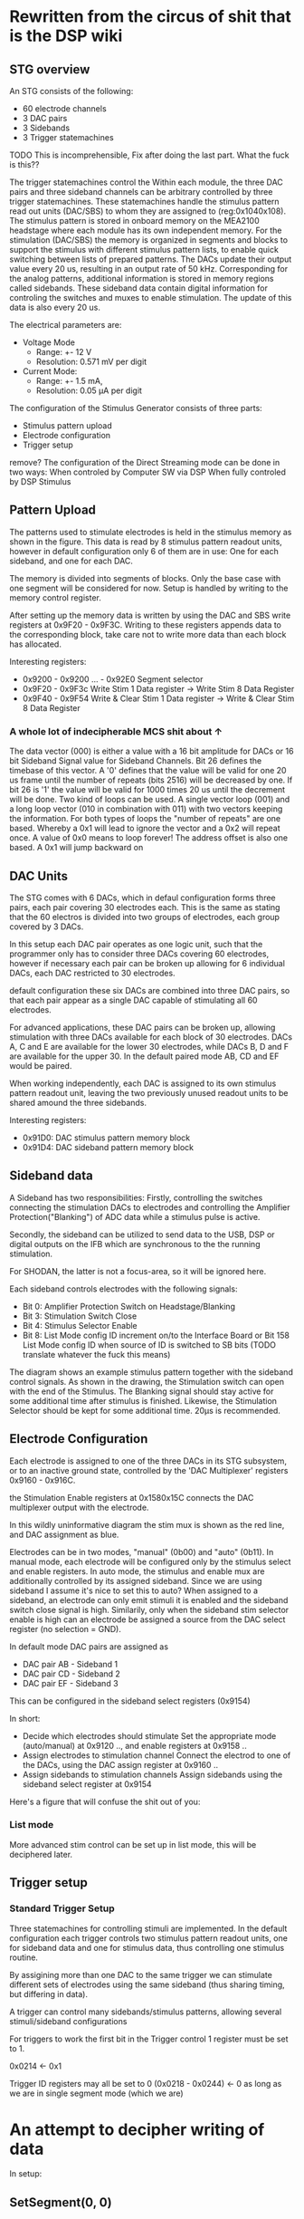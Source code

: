 * Rewritten from the circus of shit that is the DSP wiki
** STG overview
   [[file:img/mcs_overview.png]]

   An STG consists of the following:
   + 60 electrode channels
   + 3 DAC pairs
   + 3 Sidebands
   + 3 Trigger statemachines

   TODO This is incomprehensible, Fix after doing the last part.
   What the fuck is this??

   The trigger statemachines control the
   Within each module, the three DAC pairs and three sideband
   channels can be arbitrary controlled by three trigger statemachines. These
   statemachines handle the stimulus pattern read out units (DAC/SBS) to whom they
   are assigned to (reg:0x104­0x108). The stimulus pattern is stored in onboard
   memory on the MEA2100 headstage where each module has its own independent
   memory. For the stimulation (DAC/SBS) the memory is organized in segments and
   blocks to support the stimulus with different stimulus pattern lists, to enable
   quick switching between lists of prepared patterns. The DACs update their output
   value every 20 us, resulting in an output rate of 50 kHz. Corresponding for the
   analog patterns, additional information is stored in memory regions called
   sidebands. These sideband data contain digital information for controling the
   switches and muxes to enable stimulation. The update of this data is also every
   20 us.

   The electrical parameters are:
   + Voltage Mode
     * Range: +- 12 V
     * Resolution: 0.571 mV per digit
   + Current Mode:
     * Range: +- 1.5 mA,
     * Resolution: 0.05 µA per digit

   The configuration of the Stimulus Generator consists of three parts:

   + Stimulus pattern upload
   + Electrode configuration
   + Trigger setup

   remove?
   The configuration of the Direct Streaming mode can be done in two ways:
   When controled by Computer SW via DSP
   When fully controled by DSP Stimulus

** Pattern Upload

   [[file:img/mcs_stim_mem.png]]

   The patterns used to stimulate electrodes is held in the stimulus memory as
   shown in the figure.
   This data is read by 8 stimulus pattern readout units, however in default
   configuration only 6 of them are in use: One for each sideband, and one for
   each DAC.

   The memory is divided into segments of blocks. Only the base case with one
   segment will be considered for now. Setup is handled by writing to the memory
   control register.

   After setting up the memory data is written by using the DAC and SBS write
   registers at 0x9F20 - 0x9F3C.
   Writing to these registers appends data to the corresponding block, take
   care not to write more data than each block has allocated.

   Interesting registers:
   + 0x9200 - 0x9200 ... - 0x92E0
     Segment selector
   + 0x9F20 - 0x9F3c
     Write Stim 1 Data register -> Write Stim 8 Data Register
   + 0x9F40 - 0x9F54
     Write & Clear Stim 1 Data register -> Write & Clear Stim 8 Data Register

*** A whole lot of indecipherable MCS shit about ↑
    The data vector (000) is either a value with a 16 bit amplitude for DACs or
    16 bit Sideband Signal value for Sideband Channels. Bit 26 defines the
    timebase of this vector. A '0' defines that the value will be valid for one
    20 us frame until the number of repeats (bits 25­16) will be decreased by
    one. If bit 26 is '1' the value will be valid for 1000 times 20 us until the
    decrement will be done. Two kind of loops can be used. A single vector loop
    (001) and a long loop vector (010 in combination with 011) with two vectors
    keeping the information. For both types of loops the "number of repeats" are
    one based. Whereby a 0x1 will lead to ignore the vector and a 0x2 will
    repeat once. A value of 0x0 means to loop forever! The address offset is
    also one based. A 0x1 will jump backward on


** DAC Units
   The STG comes with 6 DACs, which in defaul configuration forms three pairs, each
   pair covering 30 electrodes each.
   This is the same as stating that the 60 electros is divided into two groups of
   electrodes, each group covered by 3 DACs.

   In this setup each DAC pair operates as one logic unit, such that the programmer
   only has to consider three DACs covering 60 electrodes, however if necessary
   each pair can be broken up allowing for 6 individual DACs, each DAC restricted
   to 30 electrodes.

   default configuration these six DACs are combined into three DAC pairs, so that
   each pair appear as a single DAC capable of stimulating all 60 electrodes.

   For advanced applications, these DAC pairs can be broken up, allowing
   stimulation with three DACs available for each block of 30 electrodes.
   DACs A, C and E are available for the lower 30 electrodes, while
   DACs B, D and F are available for the upper 30.
   In the default paired mode AB, CD and EF would be paired.

   When working independently, each DAC is assigned to its own stimulus pattern
   readout unit, leaving the two previously unused readout units to be shared
   amound the three sidebands.

   Interesting registers:
   + 0x91D0: DAC stimulus pattern memory block 
   + 0x91D4: DAC sideband pattern memory block

** Sideband data
   A Sideband has two responsibilities: Firstly, controlling the switches connecting the stimulation DACs to
   electrodes and controlling the Amplifier Protection("Blanking") of ADC data while a stimulus pulse
   is active.

   Secondly, the sideband can be utilized to send data to the USB, DSP or digital outputs on the IFB
   which are synchronous to the the running stimulation.

   For SHODAN, the latter is not a focus-area, so it will be ignored here.

   Each sideband controls electrodes with the following signals:
   * Bit 0: Amplifier Protection Switch on Headstage/Blanking
   * Bit 3: Stimulation Switch Close
   * Bit 4: Stimulus Selector Enable
   * Bit 8: List Mode config ID increment on/to the Interface Board or Bit 15­8 List Mode config
     ID when source of ID is switched to SB bits (TODO translate whatever the fuck this means)

   [[file:img/mcs_sideband.png]]
   The diagram shows an example stimulus pattern together with the sideband control signals.
   As shown in the drawing, the Stimulation switch can open with the end of the Stimulus.
   The Blanking signal should stay active for some additional time after stimulus is finished.
   Likewise, the Stimulation Selector should be kept for some additional time.
   20µs is recommended.

** Electrode Configuration
   Each electrode is assigned to one of the three DACs in its STG subsystem, or to an inactive
   ground state, controlled by the 'DAC Multiplexer' registers 0x9160 - 0x916C.

   the Stimulation Enable registers at 0x158­0x15C connects the DAC multiplexer output with the
   electrode.

   [[file:img/mcs_dac_multiplexer.png]]
   In this wildly uninformative diagram the stim mux is shown as the red line, and DAC assignment
   as blue.

   Electrodes can be in two modes, "manual" (0b00) and "auto" (0b11).
   In manual mode, each electrode will be configured only by the stimulus select and enable registers.
   In auto mode, the stimulus and enable mux are additionally controlled by its assigned sideband.
   Since we are using sideband I assume it's nice to set this to auto?
   When assigned to a sideband, an electrode can only emit stimuli it is enabled and the sideband
   switch close signal is high. Similarily, only when the sideband stim selector enable is high can
   an electrode be assigned a source from the DAC select register (no selection = GND).

   In default mode DAC pairs are assigned as
   * DAC pair AB - Sideband 1
   * DAC pair CD - Sideband 2
   * DAC pair EF - Sideband 3

   This can be configured in the sideband select registers (0x9154)
   
   In short:
   * Decide which electrodes should stimulate 
     Set the appropriate mode (auto/manual) at 0x9120 .., and enable registers at 0x9158 ..
   * Assign electrodes to stimulation channel 
     Connect the electrod to one of the DACs, using the DAC assign register at 0x9160 ..
   * Assign sidebands to stimulation channels 
     Assign sidebands using the sideband select register at 0x9154
   
   Here's a figure that will confuse the shit out of you:
   [[file:img/mcs_octopus_diagram.png]]
   
*** List mode
    More advanced stim control can be set up in list mode, this will be deciphered later.
    
** Trigger setup
*** Standard Trigger Setup 
    Three statemachines for controlling stimuli are implemented.
    In the default configuration each trigger controls two stimulus pattern
    readout units, one for sideband data and one for stimulus data, thus 
    controlling one stimulus routine.
    
    By assigining more than one DAC to the same trigger we can stimulate different
    sets of electrodes using the same sideband (thus sharing timing, but differing
    in data).
    
    A trigger can control many sidebands/stimulus patterns, allowing several
    stimuli/sideband configurations 

    For triggers to work the first bit in the Trigger control 1 register must be
    set to 1.
    
    0x0214 <- 0x1
    
    Trigger ID registers may all be set to 0
    (0x0218 - 0x0244) <- 0
    as long as we are in single segment mode (which we are)
    
* An attempt to decipher writing of data
  In setup:
  
** SetSegment(0, 0)
   0x9200 <- 0


   1000:
    Seems to increment duration until it reaches stepsize
    When stepsize is reached, duration resets, and 
    vectors used is incremented in a sideeffect-tastic manner:
    
    vectors used += AddDataPoint(0, duration, yold + 0x8000) (0x8000 = 2¹⁶/2 aka 2¹⁵)
    I assume 0 is min, 2¹⁶ is max, thus 2¹⁵ is the zero voltage offset
    
    AddDatapoint:
    Checks the duration, then writes the data to the lower 2 bytes of
    0x9f20, and if duration is above 1000 sets the 26th bit, setting repeat time 1000 * 20µs
    0x9f20 is a FIFO it seems, so setting it should consume the data
    
    After the loop
    AddLoop is called
    AddLoop writes to 09f20, but only if repeats are requested.


* Tidbits
  the IRQ on data triggers at 50khz. bretty nice.
  

* On blanking
  In order to get test data for implementing stimuli a salt solution should be used (test this)
  
  A simple repeating test in salt lake is shown
  [[file:img/blank/1_setup.png]]
  
** With blanking and dedicated on the following is produced.
  [[file:img/blank/2blank_dedicated.png]]

** Without a dedicated electrode:

*** zoomed out
    [[file:img/blank/3blank_zoomed_out.png]]
  
*** zoomed in
    [[file:img/blank/4blank_no_zoom.png]]

** With a dedicated electrode and no blanking:
   [[file:img/blank/5dedicated_no_zoom.png]]
  
** With both turned off:
   [[file:img/blank/6neither.png]]

   For development the setting with no blanking and dedicated stimuli seems reasonable
  
** To achieve this the setup should be as follows
   [[file:img/blank/good2.png]]
  
   Only the two top rows are active, the lower half is for STG 2 in a 120 electrode setup
   
   From MCS MEA2100 manual(?)
   Blanking disconnects all electrodes for a short period of time during the stimulation pulse, to reduce stimulation artefacts. 
   Dedicated Stimulation electrodes will permanently connect the selected stimulation electrodes to the respective 
   stimulator units, instead of switching back and forth between recording and stimulation

   This will decrease artefacts even more, but the stimulation electrodes are lost for recording. With this function
   activated the stimulation electrodes will show an increased noise level and no signals whatsoever. 
   
